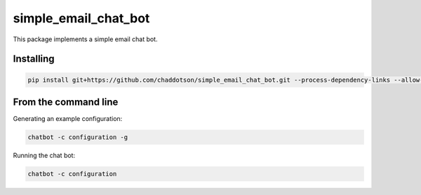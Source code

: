 simple_email_chat_bot
=====================

This package implements a simple email chat bot.


Installing
----------

.. code-block:: bash

    pip install git+https://github.com/chaddotson/simple_email_chat_bot.git --process-dependency-links --allow-all-external



From the command line
---------------------

Generating an example configuration:

.. code-block:: bash

    chatbot -c configuration -g


Running the chat bot:

.. code-block:: bash

    chatbot -c configuration

